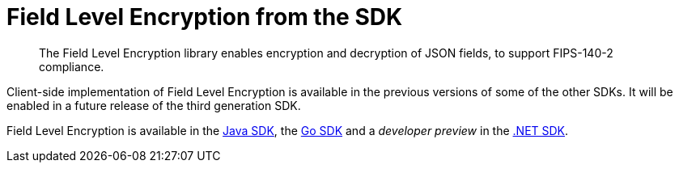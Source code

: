 = Field Level Encryption from the SDK
:page-topic-type: howto
:page-edition: Enterprise Edition
:page-status: Developer Preview
// // :page-aliases: ROOT:encrypting-using-sdk.adoc

[abstract]
The Field Level Encryption library enables encryption and decryption of JSON fields, to support FIPS-140-2 compliance.


Client-side implementation of Field Level Encryption is available in the previous versions of some of the other SDKs.
It will be enabled in a future release of the third generation SDK.

Field Level Encryption is available in the xref:3.0@java-sdk:howtos:encrypting-using-sdk.adoc[Java SDK], the xref:2.2@go-sdk:howtos:encrypting-using-sdk.adoc[Go SDK] and a _developer preview_ in the xref:3.1@dotnet-sdk:howtos:encrypting-using-sdk.adoc[.NET SDK].
